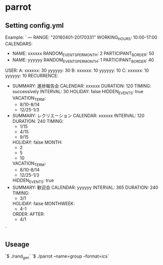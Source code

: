 * parrot
** Setting config.yml
Example:
`
---
RANGE: "20160401-20170331"
WORKING_HOURS: 10:00-17:00
CALENDARS:
  -
    NAME: xxxxxx
    RANDOM_EVENTS_PER_MONTH: 2
    PARTICIPANT_BORDER: 50
  -
    NAME: yyyyyy
    RANDOM_EVENTS_PER_MONTH: 1
    PARTICIPANT_BORDER: 40
USER:
  A:
    xxxxxx: 30
    yyyyyy: 30
  B:
    xxxxxx: 10
    yyyyyy: 10
  C:
    xxxxxx: 10
    yyyyyy: 10
RECURRENCE:
  -
    SUMMARY: 進捗報告会
    CALENDAR: xxxxxx
    DURATION: 120
    TIMING: successively
    INTERVAL: 30
    HOLIDAY: false
    HIDDEN_EVENTS: true
    VACATION_TERM:
      - 8/10-8/14
      - 12/25-1/3
  -
    SUMMARY: レクリエーション
    CALENDAR: xxxxxx
    INTERVAL: 120
    DURATION: 240
    TIMING:
      - 1/15
      - 4/15
      - 9/15
    HOLIDAY: false
    MONTH:
      - 2
      - 5
      - 10
    VACATION_TERM:
      - 8/10-8/14
      - 12/25-1/3
    HIDDEN_EVENTS: true
  -
    SUMMARY: 歓迎会
    CALENDAR: yyyyyy
    INTERVAL: 365
    DURATION: 240
    TIMING:
      - 3/1
    HOLIDAY: false
    MONTHWEEK:
      - 4-1
    ORDER:
      AFTER:
        - 4/1
`

** Useage
`$ ./rand_gen`
`$ ./parrot --name=group --format=ics`
